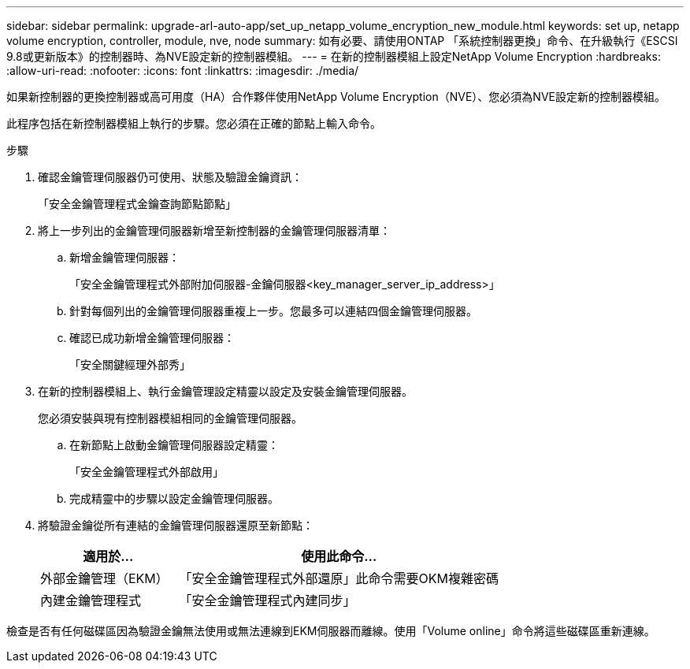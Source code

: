 ---
sidebar: sidebar 
permalink: upgrade-arl-auto-app/set_up_netapp_volume_encryption_new_module.html 
keywords: set up, netapp volume encryption, controller, module, nve, node 
summary: 如有必要、請使用ONTAP 「系統控制器更換」命令、在升級執行《ESCSI 9.8或更新版本》的控制器時、為NVE設定新的控制器模組。 
---
= 在新的控制器模組上設定NetApp Volume Encryption
:hardbreaks:
:allow-uri-read: 
:nofooter: 
:icons: font
:linkattrs: 
:imagesdir: ./media/


[role="lead"]
如果新控制器的更換控制器或高可用度（HA）合作夥伴使用NetApp Volume Encryption（NVE）、您必須為NVE設定新的控制器模組。

此程序包括在新控制器模組上執行的步驟。您必須在正確的節點上輸入命令。

.步驟
. 確認金鑰管理伺服器仍可使用、狀態及驗證金鑰資訊：
+
「安全金鑰管理程式金鑰查詢節點節點」

. 將上一步列出的金鑰管理伺服器新增至新控制器的金鑰管理伺服器清單：
+
.. 新增金鑰管理伺服器：
+
「安全金鑰管理程式外部附加伺服器-金鑰伺服器<key_manager_server_ip_address>」

.. 針對每個列出的金鑰管理伺服器重複上一步。您最多可以連結四個金鑰管理伺服器。
.. 確認已成功新增金鑰管理伺服器：
+
「安全關鍵經理外部秀」



. 在新的控制器模組上、執行金鑰管理設定精靈以設定及安裝金鑰管理伺服器。
+
您必須安裝與現有控制器模組相同的金鑰管理伺服器。

+
.. 在新節點上啟動金鑰管理伺服器設定精靈：
+
「安全金鑰管理程式外部啟用」

.. 完成精靈中的步驟以設定金鑰管理伺服器。


. 將驗證金鑰從所有連結的金鑰管理伺服器還原至新節點：
+
[cols="30,70"]
|===
| 適用於... | 使用此命令... 


| 外部金鑰管理（EKM） | 「安全金鑰管理程式外部還原」此命令需要OKM複雜密碼 


| 內建金鑰管理程式 | 「安全金鑰管理程式內建同步」 
|===


檢查是否有任何磁碟區因為驗證金鑰無法使用或無法連線到EKM伺服器而離線。使用「Volume online」命令將這些磁碟區重新連線。
